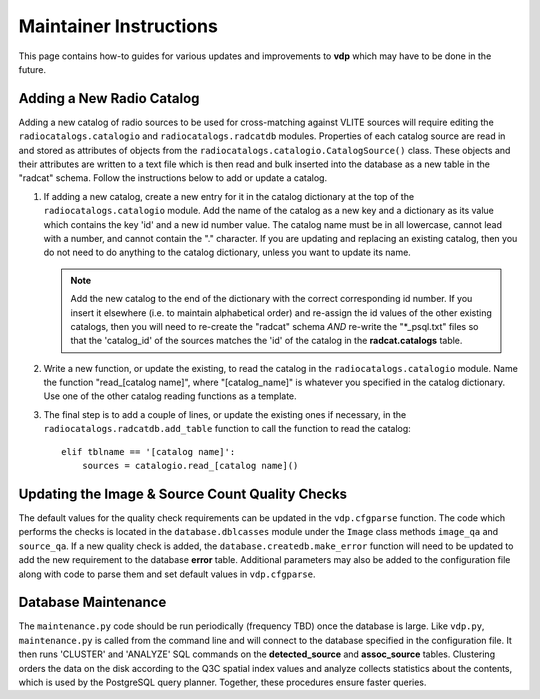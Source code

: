 .. _instructions:

Maintainer Instructions
=======================
This page contains how-to guides for various updates and
improvements to **vdp** which may have to be done in the future.

.. _add_new_catalog:

Adding a New Radio Catalog
--------------------------
Adding a new catalog of radio sources to be used for cross-matching
against VLITE sources will require editing the ``radiocatalogs.catalogio``
and ``radiocatalogs.radcatdb`` modules. Properties of each catalog
source are read in and stored as attributes of objects from the
``radiocatalogs.catalogio.CatalogSource()`` class. These objects and their
attributes are written to a text file which is then read and bulk
inserted into the database as a new table in the "radcat" schema.
Follow the instructions below to add or update a catalog.

1. If adding a new catalog, create a new entry for it in the
   catalog dictionary at the top of the ``radiocatalogs.catalogio``
   module. Add the name of the catalog as a new key and a
   dictionary as its value which contains the key 'id' and a
   new id number value. The catalog name must be in all lowercase,
   cannot lead with a number, and cannot contain the "." character.
   If you are updating and replacing an existing catalog, then you
   do not need to do anything to the catalog dictionary, unless
   you want to update its name.

   .. note:: Add the new catalog to the end of the dictionary with
	     the correct corresponding id number. If you insert it
	     elsewhere (i.e. to maintain alphabetical order) and
	     re-assign the id values of the other existing catalogs,
	     then you will need to re-create the "radcat" schema
	     *AND* re-write the "\*_psql.txt" files so that the
	     'catalog_id' of the sources matches the 'id' of the
	     catalog in the **radcat.catalogs** table.

2. Write a new function, or update the existing, to read the
   catalog in the ``radiocatalogs.catalogio`` module. Name the
   function "read_[catalog name]", where "[catalog_name]" is
   whatever you specified in the catalog dictionary. Use one
   of the other catalog reading functions as a template.
3. The final step is to add a couple of lines, or update the
   existing ones if necessary, in the ``radiocatalogs.radcatdb.add_table``
   function to call the function to read the catalog::

     elif tblname == '[catalog name]':
         sources = catalogio.read_[catalog name]()

.. _update_qa:

Updating the Image & Source Count Quality Checks
------------------------------------------------
The default values for the quality check requirements can
be updated in the ``vdp.cfgparse`` function. The code which
performs the checks is located in the ``database.dblcasses``
module under the ``Image`` class methods ``image_qa`` and
``source_qa``. If a new quality check is added, the
``database.createdb.make_error`` function will need to
be updated to add the new requirement to the database
**error** table. Additional parameters may also be added to
the configuration file along with code to parse them and set
default values in ``vdp.cfgparse``.

.. _maintenance:

Database Maintenance
--------------------
The ``maintenance.py`` code should be run periodically (frequency
TBD) once the database is large. Like ``vdp.py``, ``maintenance.py``
is called from the command line and will connect to the database
specified in the configuration file. It then runs 'CLUSTER' and
'ANALYZE' SQL commands on the **detected_source** and **assoc_source**
tables. Clustering orders the data on the disk according to the Q3C
spatial index values and analyze collects statistics about the contents,
which is used by the PostgreSQL query planner. Together, these procedures
ensure faster queries.
